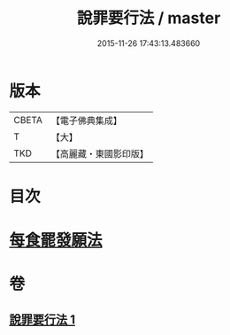 #+TITLE: 說罪要行法 / master
#+DATE: 2015-11-26 17:43:13.483660
* 版本
 |     CBETA|【電子佛典集成】|
 |         T|【大】     |
 |       TKD|【高麗藏・東國影印版】|

* 目次
* [[file:KR6k0190_001.txt::0904b24][每食罷發願法]]
* 卷
** [[file:KR6k0190_001.txt][說罪要行法 1]]
